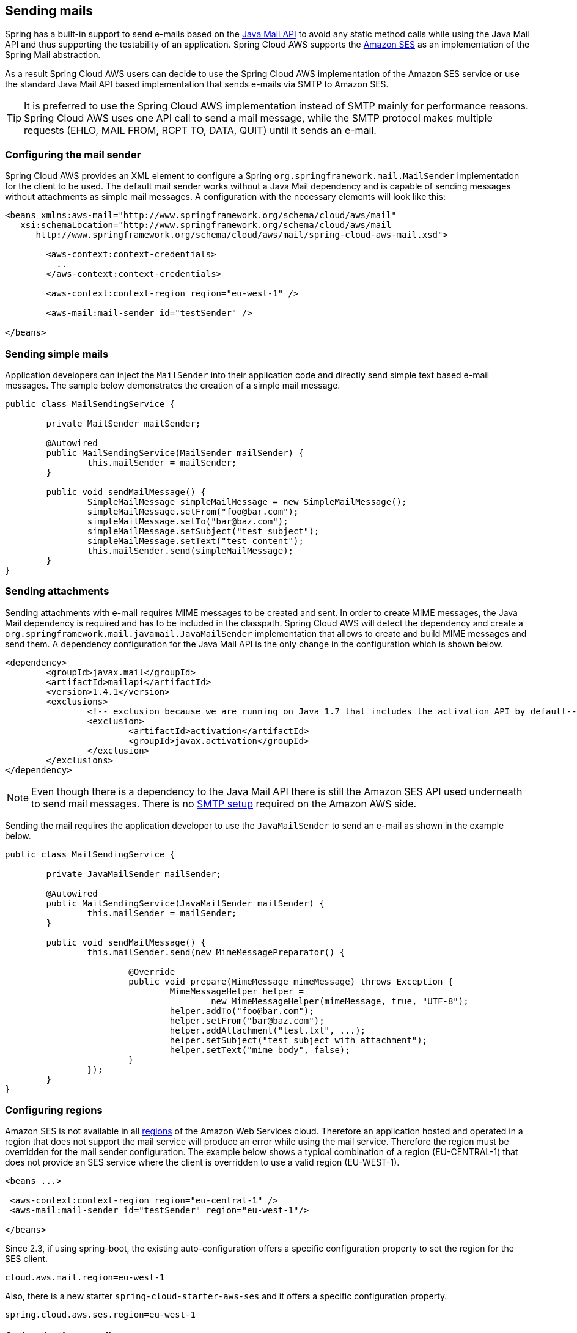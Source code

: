 == Sending mails
Spring has a built-in support to send e-mails based on the https://www.oracle.com/technetwork/java/javamail/index.html[Java Mail API]
to avoid any static method calls while using the Java Mail API and thus supporting the testability of an application.
Spring Cloud AWS supports the https://aws.amazon.com/de/ses/[Amazon SES] as an implementation of the Spring Mail abstraction.

As a result Spring Cloud AWS users can decide to use the Spring Cloud AWS implementation of the Amazon SES service or
use the standard Java Mail API based implementation that sends e-mails via SMTP to Amazon SES.

[TIP]
====
It is preferred to use the Spring Cloud AWS implementation instead of SMTP mainly for performance reasons.
Spring Cloud AWS uses one API call to send a mail message, while the SMTP protocol makes multiple requests (EHLO, MAIL FROM, RCPT TO, DATA, QUIT)
until it sends an e-mail.
====

=== Configuring the mail sender
Spring Cloud AWS provides an XML element to configure a Spring `org.springframework.mail.MailSender` implementation for the
client to be used. The default mail sender works without a Java Mail dependency and is capable of sending messages without
attachments as simple mail messages. A configuration with the necessary elements will look like this:


[source,xml,indent=0]
----
<beans xmlns:aws-mail="http://www.springframework.org/schema/cloud/aws/mail"
   xsi:schemaLocation="http://www.springframework.org/schema/cloud/aws/mail
      http://www.springframework.org/schema/cloud/aws/mail/spring-cloud-aws-mail.xsd">

	<aws-context:context-credentials>
	  ..
	</aws-context:context-credentials>

	<aws-context:context-region region="eu-west-1" />

	<aws-mail:mail-sender id="testSender" />

</beans>
----

=== Sending simple mails
Application developers can inject the `MailSender` into their application code and directly send simple text based e-mail
messages. The sample below demonstrates the creation of a simple mail message.

[source,java,indent=0]
----
public class MailSendingService {

	private MailSender mailSender;

	@Autowired
	public MailSendingService(MailSender mailSender) {
		this.mailSender = mailSender;
	}

	public void sendMailMessage() {
		SimpleMailMessage simpleMailMessage = new SimpleMailMessage();
		simpleMailMessage.setFrom("foo@bar.com");
		simpleMailMessage.setTo("bar@baz.com");
		simpleMailMessage.setSubject("test subject");
		simpleMailMessage.setText("test content");
		this.mailSender.send(simpleMailMessage);
	}
}
----


=== Sending attachments
Sending attachments with e-mail requires MIME messages to be created and sent. In order to create MIME messages,
the Java Mail dependency is required and has to be included in the classpath. Spring Cloud AWS will detect the
dependency and create a `org.springframework.mail.javamail.JavaMailSender` implementation that allows to create and
build MIME messages and send them. A dependency configuration for the Java Mail API is the only change in the configuration
which is shown below.

[source,xml,indent=0]
----
<dependency>
	<groupId>javax.mail</groupId>
	<artifactId>mailapi</artifactId>
	<version>1.4.1</version>
	<exclusions>
		<!-- exclusion because we are running on Java 1.7 that includes the activation API by default-->
		<exclusion>
			<artifactId>activation</artifactId>
			<groupId>javax.activation</groupId>
		</exclusion>
	</exclusions>
</dependency>
----

[NOTE]
====
Even though there is a dependency to the Java Mail API there is still the Amazon SES API used underneath to send mail
messages. There is no https://docs.aws.amazon.com/ses/latest/DeveloperGuide/send-email-smtp.html[SMTP setup] required
on the Amazon AWS side.
====

Sending the mail requires the application developer to use the `JavaMailSender` to send an e-mail as shown in the example
below.

[source,java,indent=0]
----
public class MailSendingService {

	private JavaMailSender mailSender;

   	@Autowired
	public MailSendingService(JavaMailSender mailSender) {
		this.mailSender = mailSender;
	}

	public void sendMailMessage() {
		this.mailSender.send(new MimeMessagePreparator() {

   			@Override
   			public void prepare(MimeMessage mimeMessage) throws Exception {
   				MimeMessageHelper helper =
   					new MimeMessageHelper(mimeMessage, true, "UTF-8");
   				helper.addTo("foo@bar.com");
   				helper.setFrom("bar@baz.com");
   				helper.addAttachment("test.txt", ...);
   				helper.setSubject("test subject with attachment");
   				helper.setText("mime body", false);
   			}
   		});
	}
}
----

=== Configuring regions
Amazon SES is not available in all https://docs.aws.amazon.com/ses/latest/DeveloperGuide/regions.html[regions] of the
Amazon Web Services cloud. Therefore an application hosted and operated in a region that does not support the mail
service will produce an error while using the mail service. Therefore the region must be overridden for the mail
sender configuration. The example below shows a typical combination of a region (EU-CENTRAL-1) that does not provide
an SES service where the client is overridden to use a valid region (EU-WEST-1).

[source,xml,indent=0]
----
<beans ...>

 <aws-context:context-region region="eu-central-1" />
 <aws-mail:mail-sender id="testSender" region="eu-west-1"/>

</beans>
----

Since 2.3, if using spring-boot, the existing auto-configuration offers a specific configuration property to set the
region for the SES client.

[source,properties,indent=0]
----
cloud.aws.mail.region=eu-west-1
----

Also, there is a new starter `spring-cloud-starter-aws-ses` and it offers a specific configuration property.

[source,properties,indent=0]
----
spring.cloud.aws.ses.region=eu-west-1
----

=== Authenticating e-mails
To avoid any spam attacks on the Amazon SES mail service, applications without production access must
https://docs.aws.amazon.com/ses/latest/DeveloperGuide/verify-email-addresses.html[verify] each
e-mail receiver otherwise the mail sender will throw a `com.amazonaws.services.simpleemail.model.MessageRejectedException`.

https://docs.aws.amazon.com/ses/latest/DeveloperGuide/request-production-access.html[Production access] can be requested
and will disable the need for mail address verification.

=== IAM Permissions
red
Following IAM permissions are required by Spring Cloud AWS:

[cols="2"]
|===
| Send e-mail without attachment
| `ses:SendEmail`

| Send e-mail with attachment
| `ses:SendRawEmail`

|===

Sample IAM policy granting access to SES:

[source,json,indent=0]
----
{
    "Version": "2012-10-17",
    "Statement": [
        {
            "Effect": "Allow",
            "Action": [
                "ses:SendEmail",
                "ses:SendRawEmail"
            ],
            "Resource": "arn:aws:ses:your:arn"
        }
    ]
}
